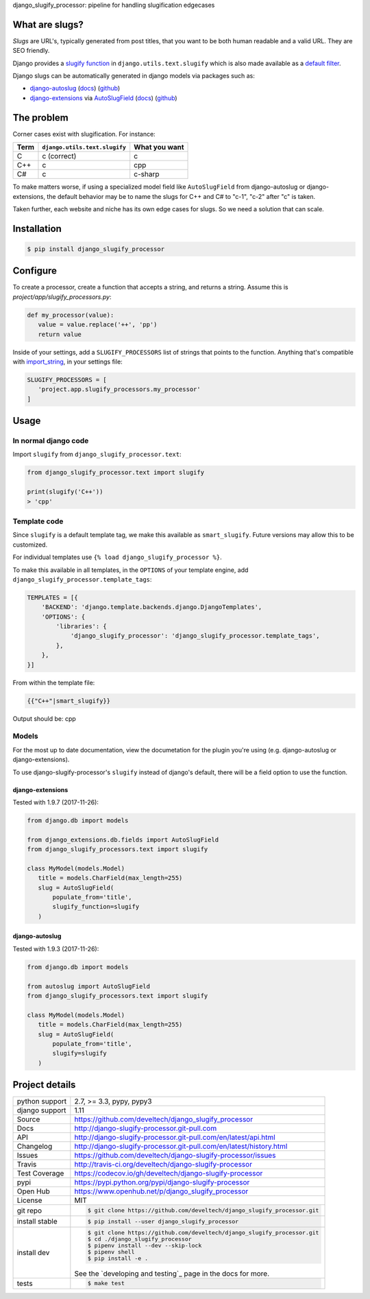 django_slugify_processor: pipeline for handling slugification edgecases

|pypi| |docs| |build-status| |coverage| |license|

What are slugs?
===============

*Slugs* are URL's, typically generated from post titles, that you want to
be both human readable and a valid URL. They are SEO friendly.

Django provides a `slugify function <https://docs.djangoproject.com/en/1.11/ref/utils/#django.utils.text.slugify>`__
in ``django.utils.text.slugify`` which is also made available as a
`default filter <https://github.com/django/django/blob/1.11.4/django/template/defaultfilters.py#L232>`__.

Django slugs can be automatically generated in django models via packages
such as:

- `django-autoslug <https://pypi.python.org/pypi/django-autoslug>`__
  (`docs <https://pythonhosted.org/django-autoslug/>`__)
  (`github <https://github.com/neithere/django-autoslug>`__)
- `django-extensions <https://pypi.python.org/pypi/django-extensions>`__
  via `AutoSlugField <https://django-extensions.readthedocs.io/en/latest/field_extensions.html>`__
  (`docs <https://django-extensions.readthedocs.io/en/latest/>`__)
  (`github <https://github.com/django-extensions/django-extensions>`__)

The problem
===========

Corner cases exist with slugification. For instance:

================  =============================  =============
Term              ``django.utils.text.slugify``  What you want
================  =============================  =============
C                 c (correct)                    c
C++               c                              cpp
C#                c                              c-sharp
================  =============================  =============

To make matters worse, if using a specialized model field like
``AutoSlugField`` from django-autoslug or django-extensions, the default
behavior may be to name the slugs for C++ and C# to "c-1", "c-2" after "c" is
taken.

Taken further, each website and niche has its own edge cases for slugs. So
we need a solution that can scale.

Installation
============

.. code-block:: sh

   $ pip install django_slugify_processor

Configure
=========

To create a processor, create a function that accepts a string, and
returns a string. Assume this is *project/app/slugify_processors.py*:

.. code-block:: python

   def my_processor(value):
      value = value.replace('++', 'pp')
      return value

Inside of your settings, add a ``SLUGIFY_PROCESSORS`` list of strings
that points to the function. Anything that's compatible with
`import_string <https://docs.djangoproject.com/en/1.11/ref/utils/#django.utils.module_loading.import_string>`__,
in your settings file:

.. code-block:: python

   SLUGIFY_PROCESSORS = [
      'project.app.slugify_processors.my_processor'
   ]

Usage
=====

In normal django code
---------------------

Import ``slugify`` from ``django_slugify_processor.text``:

.. code-block:: python

   from django_slugify_processor.text import slugify

   print(slugify('C++'))
   > 'cpp'

Template code
-------------

Since ``slugify`` is a default template tag, we make this available as
``smart_slugify``. Future versions may allow this to be customized.

For individual templates use ``{% load django_slugify_processor %}``.

To make this available in all templates, in the ``OPTIONS`` of your
template engine, add ``django_slugify_processor.template_tags``:

.. code-block:: python

   TEMPLATES = [{
       'BACKEND': 'django.template.backends.django.DjangoTemplates',
       'OPTIONS': {
           'libraries': {
               'django_slugify_processor': 'django_slugify_processor.template_tags',
           },
       },
   }]

From within the template file:

.. code-block:: django

   {{"C++"|smart_slugify}}

Output should be: cpp

Models
------

For the most up to date documentation, view the documetation for the
plugin you're using (e.g. django-autoslug or django-extensions).

To use django-slugify-processor's ``slugify`` instead of django's default,
there will be a field option to use the function.

django-extensions
"""""""""""""""""

Tested with 1.9.7 (2017-11-26):

.. code-block:: python

   from django.db import models

   from django_extensions.db.fields import AutoSlugField
   from django_slugify_processors.text import slugify

   class MyModel(models.Model)
      title = models.CharField(max_length=255)
      slug = AutoSlugField(
          populate_from='title',
          slugify_function=slugify
      )

django-autoslug
"""""""""""""""

Tested with 1.9.3 (2017-11-26):

.. code-block:: python

   from django.db import models

   from autoslug import AutoSlugField
   from django_slugify_processors.text import slugify

   class MyModel(models.Model)
      title = models.CharField(max_length=255)
      slug = AutoSlugField(
          populate_from='title',
          slugify=slugify
      )

Project details
===============

==============  ==========================================================
python support  2.7, >= 3.3, pypy, pypy3
django support  1.11
Source          https://github.com/develtech/django_slugify_processor
Docs            http://django-slugify-processor.git-pull.com
API             http://django-slugify-processor.git-pull.com/en/latest/api.html
Changelog       http://django-slugify-processor.git-pull.com/en/latest/history.html
Issues          https://github.com/develtech/django-slugify-processor/issues
Travis          http://travis-ci.org/develtech/django-slugify-processor
Test Coverage   https://codecov.io/gh/develtech/django-slugify-processor
pypi            https://pypi.python.org/pypi/django-slugify-processor
Open Hub        https://www.openhub.net/p/django_slugify_processor
License         MIT
git repo        .. code-block:: bash

                    $ git clone https://github.com/develtech/django_slugify_processor.git
install stable  .. code-block:: bash

                    $ pip install --user django_slugify_processor
install dev     .. code-block:: bash

                    $ git clone https://github.com/develtech/django_slugify_processor.git
                    $ cd ./django_slugify_processor
                    $ pipenv install --dev --skip-lock
                    $ pipenv shell
                    $ pip install -e .

                See the `developing and testing`_ page in the docs for
                more.
tests           .. code-block:: bash

                    $ make test
==============  ==========================================================

.. |pypi| image:: https://img.shields.io/pypi/v/django-slugify-processor.svg
    :alt: Python Package
    :target: http://badge.fury.io/py/django-slugify-processor

.. |build-status| image:: https://img.shields.io/travis/develtech/django-slugify-processor.svg
   :alt: Build Status
   :target: https://travis-ci.org/develtech/django-slugify-processor

.. |coverage| image:: https://codecov.io/gh/develtech/django-slugify-processor/branch/master/graph/badge.svg
    :alt: Code Coverage
    :target: https://codecov.io/gh/develtech/django-slugify-processor

.. |license| image:: https://img.shields.io/github/license/develtech/django_slugify_processor.svg
    :alt: License 

.. |docs| image:: https://readthedocs.org/projects/django-slugify-processor/badge/?version=latest
    :alt: Documentation Status
    :scale: 100%
    :target: https://readthedocs.org/projects/django-slugify-processor/
